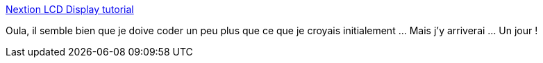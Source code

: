 :jbake-type: post
:jbake-status: published
:jbake-title: Nextion LCD Display tutorial
:jbake-tags: webradio,écran,programming,iot,_mois_juin,_année_2019
:jbake-date: 2019-06-10
:jbake-depth: ../
:jbake-uri: shaarli/1560182726000.adoc
:jbake-source: https://nicolas-delsaux.hd.free.fr/Shaarli?searchterm=https%3A%2F%2Fcityos.io%2Ftutorial%2F1917%2FNextion-LCD-Display-tutorial&searchtags=webradio+%C3%A9cran+programming+iot+_mois_juin+_ann%C3%A9e_2019
:jbake-style: shaarli

https://cityos.io/tutorial/1917/Nextion-LCD-Display-tutorial[Nextion LCD Display tutorial]

Oula, il semble bien que je doive coder un peu plus que ce que je croyais initialement ... Mais j'y arriverai ... Un jour !
